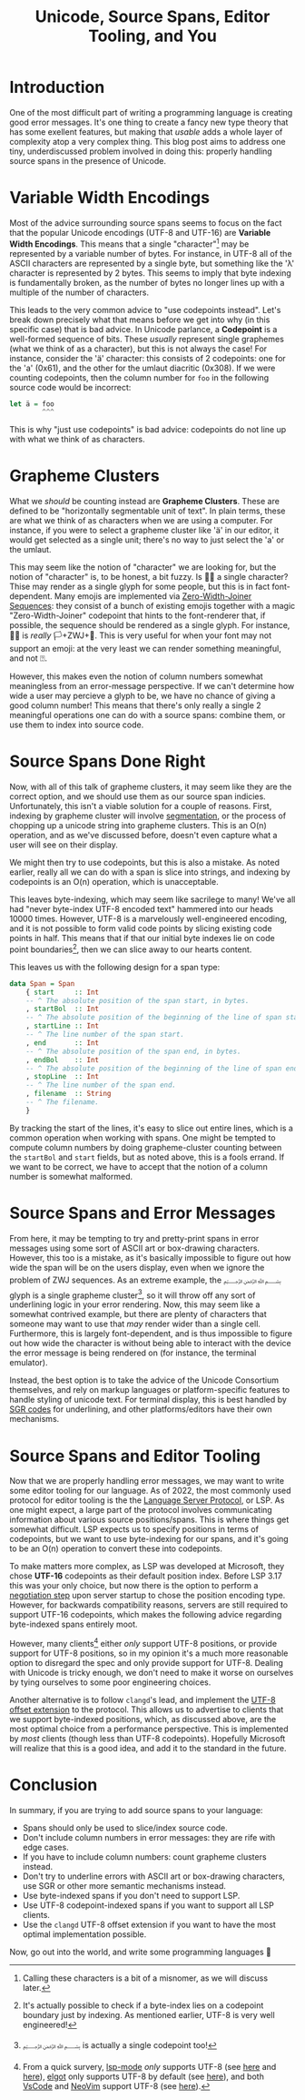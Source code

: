 #+title: Unicode, Source Spans, Editor Tooling, and You

* Introduction
One of the most difficult part of writing a programming language is
creating good error messages. It's one thing to create a fancy new
type theory that has some exellent features, but making that /usable/ 
adds a whole layer of complexity atop a very complex thing. This blog
post aims to address one tiny, underdiscussed problem involved in
doing this: properly handling source spans in the presence of Unicode.
* Variable Width Encodings
Most of the advice surrounding source spans seems to focus on the fact
that the popular Unicode encodings (UTF-8 and UTF-16) are
*Variable Width Encodings*. This means that a single "character"[fn:1]
may be represented by a variable number of bytes. For instance, in UTF-8 all of
the ASCII characters are represented by a single byte, but something
like the 'λ' character is represented by 2 bytes. This seems to imply
that byte indexing is fundamentally broken, as the number of bytes no longer
lines up with a multiple of the number of characters.

This leads to the very common advice to "use codepoints
instead". Let's break down precisely what that means before we get
into why (in this specific case) that is bad advice. In Unicode parlance,
a *Codepoint* is a well-formed sequence of bits. These /usually/ represent 
single graphemes (what we think of as a character), but this is not
always the case! For instance, consider the 'ä' character: this
consists of 2 codepoints: one for the 'a' (0x61), and the other
for the umlaut diacritic (0x308). If we were counting codepoints, then
the column number for ~foo~ in the following source code would be incorrect:
#+BEGIN_SRC haskell
  let ä = foo
          ^^^
#+END_SRC

This is why "just use codepoints" is bad advice: codepoints do not
line up with what we think of as characters.
* Grapheme Clusters
What we /should/ be counting instead are *Grapheme
Clusters*. These are defined to be "horizontally segmentable unit of text".
In plain terms, these are what we think of as characters when we are
using a computer. For instance, if you were to select a grapheme
cluster like 'ä' in our editor, it would get selected as a single
unit; there's no way to just select the 'a' or the umlaut.

This may seem like the notion of "character" we are looking for, but
the notion of "character" is, to be honest, a bit fuzzy.
Is 🏳️‍🌈 a single character? Thise may render as a single glyph
for some people, but this is in fact font-dependent. Many emojis are
implemented via [[https://www.unicode.org/emoji/charts/emoji-zwj-sequences.html][Zero-Width-Joiner Sequences]]: they consist of a bunch
of existing emojis together with a magic "Zero-Width-Joiner" codepoint
that hints to the font-renderer that, if possible, the sequence should
be rendered as a single glyph. For instance, 🏳️‍🌈 is /really/ 🏳️+ZWJ+🌈.
This is very useful for when your font may not support an emoji: at
the very least we can render something meaningful, and not ⍰.

However, this makes even the notion of column numbers somewhat
meaningless from an error-message perspective. If we can't determine
how wide a user may percieve a glyph to be, we have no chance of giving
a good column number! This means that there's only really a single
2 meaningful operations one can do with a source spans: combine them,
or use them to index into source code.
* Source Spans Done Right
Now, with all of this talk of grapheme clusters, it may seem like they
are the correct option, and we should use them as our source span indicies.
Unfortunately, this isn't a viable solution for a couple of reasons.
First, indexing by grapheme cluster will involve [[https://unicode.org/reports/tr29/][segmentation]], or the
process of chopping up a unicode string into grapheme clusters. This
is an O(n) operation, and as we've discussed before, doesn't even
capture what a user will see on their display.

We might then try to use codepoints, but this is also a mistake. As
noted earlier, really all we can do with a span is slice into strings,
and indexing by codepoints is an O(n) operation, which is unacceptable.

This leaves byte-indexing, which may seem like sacrilege to many!
We've all had "never byte-index UTF-8
encoded text" hammered into our heads 10000 times. However, UTF-8 is a
marvelously well-engineered encoding, and it is not possible to form
valid code points by slicing existing code points in half. This means
that if that our initial byte indexes lie on code point
boundaries[fn:2], then we can slice away to our hearts content.

This leaves us with the following design for a span type:
#+BEGIN_SRC haskell
  data Span = Span
      { start     :: Int
      -- ^ The absolute position of the span start, in bytes.
      , startBol  :: Int
      -- ^ The absolute position of the beginning of the line of span start, in bytes.
      , startLine :: Int
      -- ^ The line number of the span start.
      , end       :: Int
      -- ^ The absolute position of the span end, in bytes.
      , endBol    :: Int
      -- ^ The absolute position of the beginning of the line of span end, in bytes.
      , stopLine  :: Int
      -- ^ The line number of the span end.
      , filename  :: String
      -- ^ The filename.
      }
#+END_SRC

By tracking the start of the lines, it's easy to slice out entire
lines, which is a common operation when working with spans. One might
be tempted to compute column numbers by doing grapheme-cluster
counting between the ~startBol~ and ~start~ fields, but as noted
above, this is a fools errand. If we want to be correct, we have to
accept that the notion of a column number is somewhat malformed.
* Source Spans and Error Messages
From here, it may be tempting to try and pretty-print spans in error
messages using some sort of ASCII art or box-drawing
characters. However, this too is a mistake, as it's basically
impossible to figure out how wide the span will be on the users
display, even when we ignore the problem of ZWJ sequences. As an
extreme example, the ﷽ glyph is a single grapheme cluster[fn:3], so it
will throw off any sort of underlining logic in your error rendering.
Now, this may seem like a somewhat contrived example, but there are
plenty of characters that someone may want to use that /may/ render
wider than a single cell. Furthermore, this is largely font-dependent,
and is thus impossible to figure out how wide the character is without
being able to interact with the device the error message is being
rendered on (for instance, the terminal emulator).

Instead, the best option is to take the advice of the Unicode
Consortium themselves, and rely on markup languages or
platform-specific features to handle styling of unicode text.
For terminal display, this is best handled by [[https://vt100.net/docs/vt510-rm/SGR.html][SGR codes]]
for underlining, and other platforms/editors have their own mechanisms.
* Source Spans and Editor Tooling
Now that we are properly handling error messages, we may want to write
some editor tooling for our language. As of 2022, the most commonly
used protocol for editor tooling is the the [[https://microsoft.github.io/language-server-protocol/specifications/lsp/3.17/specification/][Language Server Protocol]],
or LSP. As one might expect, a large part of the protocol involves
communicating information about various source positions/spans. This
is where things get somewhat difficult. LSP expects us to specify
positions in terms of codepoints, but we want to use byte-indexing for
our spans, and it's going to be an O(n) operation to convert these
into codepoints.

To make matters more complex, as LSP was developed at Microsoft,
they chose *UTF-16* codepoints as their default position index. Before
LSP 3.17 this was your only choice, but now there is the option to
perform a [[https://microsoft.github.io/language-server-protocol/specifications/lsp/3.17/specification/#serverCapabilities][negotiation step]] upon server startup to chose the position
encoding type. However, for backwards compatibility reasons, servers
are still required to support UTF-16 codepoints, which makes the
following advice regarding byte-indexed spans entirely moot.

However, many clients[fn:4] either /only/ support UTF-8 positions, or
provide support for UTF-8 positions, so in my opinion it's a much more
reasonable option to disregard the spec and only provide support for UTF-8.
Dealing with Unicode is tricky enough, we don't need to make it worse
on ourselves by tying ourselves to some poor engineering choices.

Another alternative is to follow =clangd='s lead, and implement the
[[https://clangd.llvm.org/extensions.html#utf-8-offsets][UTF-8 offset extension]] to the protocol. This allows us to advertise to
clients that we support byte-indexed positions, which, as discussed
above, are the most optimal choice from a performance
perspective. This is implemented by /most/ clients (though less than
UTF-8 codepoints). Hopefully Microsoft will realize that this is a good
idea, and add it to the standard in the future.
* Conclusion
In summary, if you are trying to add source spans to your language:
- Spans should only be used to slice/index source code.
- Don't include column numbers in error messages: they are rife with
  edge cases.
- If you have to include column numbers: count grapheme clusters instead.
- Don't try to underline errors with ASCII art or box-drawing characters,
  use SGR or other more semantic mechanisms instead.
- Use byte-indexed spans if you don't need to support LSP.
- Use UTF-8 codepoint-indexed spans if you want to support all LSP clients.
- Use the =clangd= UTF-8 offset extension if you want to have the most
  optimal implementation possible.

Now, go out into the world, and write some programming languages 🙂

[fn:1] Calling these characters is a bit of a misnomer, as we will
discuss later.
[fn:2] It's actually possible to check if a byte-index lies on a
codepoint boundary just by indexing. As mentioned earlier, UTF-8 is
very well engineered!
[fn:3] ﷽ is actually a single codepoint too!
[fn:4] From a quick survery, [[https://github.com/emacs-lsp/lsp-mode][lsp-mode]] /only/ supports UTF-8 (see [[https://github.com/emacs-lsp/lsp-mode/issues/2080][here]]
and [[https://github.com/emacs-lsp/lsp-mode/issues/3344][here]]), [[https://github.com/joaotavora/eglot][elgot]] only supports UTF-8 by default (see [[https://github.com/joaotavora/eglot/issues/244][here]]), and both
[[https://code.visualstudio.com/][VsCode]] and [[https://neovim.io][NeoVim]] support UTF-8 (see [[https://neovim.io/doc/user/lsp.html][here]]).
